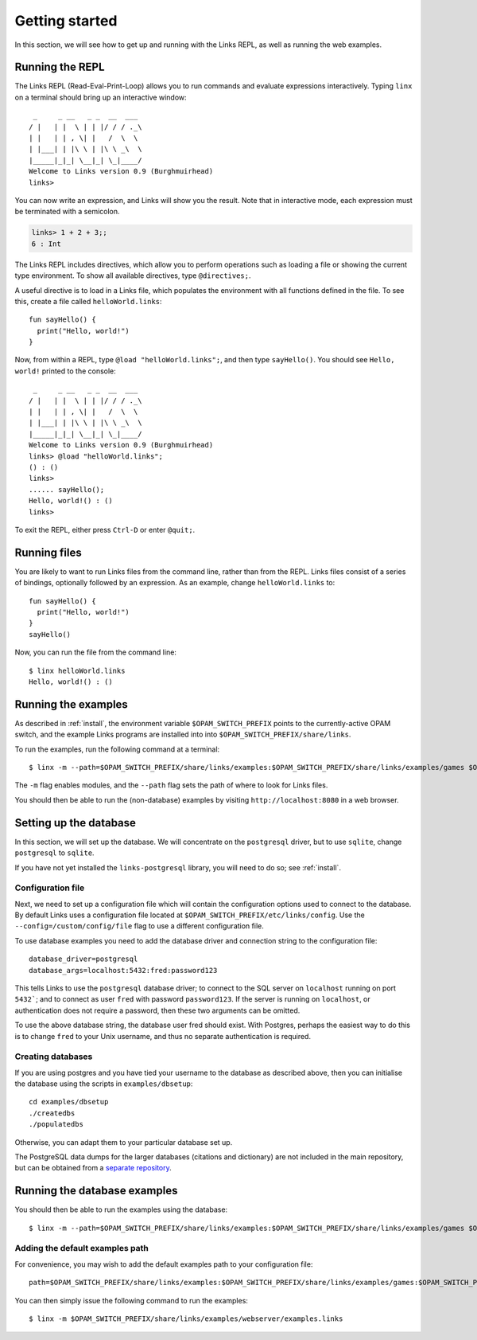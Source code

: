 .. _getting_started:

Getting started
===============

In this section, we will see how to get up and running with the Links REPL, as
well as running the web examples.

Running the REPL
----------------

The Links REPL (Read-Eval-Print-Loop) allows you to run commands and evaluate
expressions interactively. Typing ``linx`` on a terminal should bring up an
interactive window::

   _     _ __   _ _  __  ___
  / |   | |  \ | | |/ / / ._\
  | |   | | , \| |   /  \  \
  | |___| | |\ \ | |\ \ _\  \
  |_____|_|_| \__|_| \_|____/
  Welcome to Links version 0.9 (Burghmuirhead)
  links>

You can now write an expression, and Links will show you the result. Note that
in interactive mode, each expression must be terminated with a semicolon.

.. code-block::

  links> 1 + 2 + 3;;
  6 : Int

The Links REPL includes directives, which allow you to perform operations such
as loading a file or showing the current type environment. To show all available
directives, type ``@directives;``.

A useful directive is to load in a Links file, which populates the environment
with all functions defined in the file. To see this, create a file called
``helloWorld.links``::

  fun sayHello() {
    print("Hello, world!")
  }

Now, from within a REPL, type ``@load "helloWorld.links";``, and then type
``sayHello()``. You should see ``Hello, world!`` printed to the console::

   _     _ __   _ _  __  ___
  / |   | |  \ | | |/ / / ._\
  | |   | | , \| |   /  \  \
  | |___| | |\ \ | |\ \ _\  \
  |_____|_|_| \__|_| \_|____/
  Welcome to Links version 0.9 (Burghmuirhead)
  links> @load "helloWorld.links";
  () : ()
  links>
  ...... sayHello();
  Hello, world!() : ()
  links>

To exit the REPL, either press ``Ctrl-D`` or enter ``@quit;``.

Running files
-------------

You are likely to want to run Links files from the command line, rather than
from the REPL. Links files consist of a series of bindings, optionally followed
by an expression. As an example, change ``helloWorld.links`` to::

  fun sayHello() {
    print("Hello, world!")
  }
  sayHello()

Now, you can run the file from the command line::

  $ linx helloWorld.links
  Hello, world!() : ()

Running the examples
--------------------

As described in :ref:`install`, the environment variable ``$OPAM_SWITCH_PREFIX``
points to the currently-active OPAM switch, and the example Links programs are
installed into into ``$OPAM_SWITCH_PREFIX/share/links``.

To run the examples, run the following command at a terminal::

  $ linx -m --path=$OPAM_SWITCH_PREFIX/share/links/examples:$OPAM_SWITCH_PREFIX/share/links/examples/games $OPAM_SWITCH_PREFIX/share/links/examples/webserver/examples-nodb.links

The ``-m`` flag enables modules, and the ``--path`` flag sets the path of where
to look for Links files.

You should then be able to run the (non-database) examples by visiting
``http://localhost:8080`` in a web browser.


Setting up the database
-----------------------

In this section, we will set up the database. We will concentrate on the
``postgresql`` driver, but to use ``sqlite``, change ``postgresql`` to
``sqlite``.

If you have not yet installed the ``links-postgresql`` library, you will need to
do so; see :ref:`install`.

Configuration file
~~~~~~~~~~~~~~~~~~

Next, we need to set up a configuration file which will contain the
configuration options used to connect to the database. By default Links uses a
configuration file located at ``$OPAM_SWITCH_PREFIX/etc/links/config``.  Use the
``--config=/custom/config/file`` flag to use a different configuration file.

To use database examples you need to add the database driver and connection
string to the configuration file::

  database_driver=postgresql
  database_args=localhost:5432:fred:password123

This tells Links to use the ``postgresql`` database driver; to connect to the
SQL server on ``localhost`` running on port ``5432```; and to connect as user
``fred`` with password ``password123``. If the server is running on
``localhost``, or authentication does not require a password, then these two
arguments can be omitted.

To use the above database string, the database user fred should exist. With
Postgres, perhaps the easiest way to do this is to change ``fred`` to your Unix
username, and thus no separate authentication is required.

Creating databases
~~~~~~~~~~~~~~~~~~

If you are using postgres and you have tied your username to the database as
described above, then you can initialise the database using the scripts in
``examples/dbsetup``::

    cd examples/dbsetup
    ./createdbs
    ./populatedbs

Otherwise, you can adapt them to your particular database set up.

The PostgreSQL data dumps for the larger databases (citations and
dictionary) are not included in the main repository, but can be obtained from a
`separate repository`_.

Running the database examples
-----------------------------

You should then be able to run the examples using the database::

  $ linx -m --path=$OPAM_SWITCH_PREFIX/share/links/examples:$OPAM_SWITCH_PREFIX/share/links/examples/games $OPAM_SWITCH_PREFIX/share/links/examples/webserver/examples.links

Adding the default examples path
~~~~~~~~~~~~~~~~~~~~~~~~~~~~~~~~

For convenience, you may wish to add the default examples path to your
configuration file::

  path=$OPAM_SWITCH_PREFIX/share/links/examples:$OPAM_SWITCH_PREFIX/share/links/examples/games:$OPAM_SWITCH_PREFIX/share/links/examples/dictionary

You can then simply issue the following command to run the examples::

  $ linx -m $OPAM_SWITCH_PREFIX/share/links/examples/webserver/examples.links

.. _separate repository: http://www.github.com/links-lang/links-data
